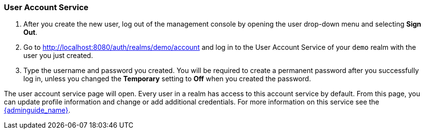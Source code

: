 
=== User Account Service

. After you create the new user, log out of the management console by opening the user drop-down menu and selecting *Sign Out*.

. Go to http://localhost:8080/auth/realms/demo/account and log in to the User Account Service of your `demo` realm with the user you just created.

. Type the username and password you created. You will be required to create a permanent password after you successfully log in, unless you changed the *Temporary* setting to *Off* when you created the password.

The user account service page will open. Every user in a realm has access to this account service by default. From this page, you can update profile information and change or add additional credentials. For more information on this service see the link:{adminguide_link}[{adminguide_name}].






